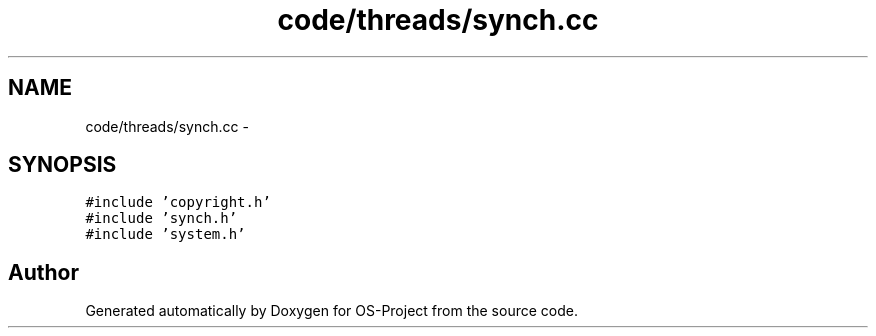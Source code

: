 .TH "code/threads/synch.cc" 3 "Tue Dec 19 2017" "Version nachos-teamd" "OS-Project" \" -*- nroff -*-
.ad l
.nh
.SH NAME
code/threads/synch.cc \- 
.SH SYNOPSIS
.br
.PP
\fC#include 'copyright\&.h'\fP
.br
\fC#include 'synch\&.h'\fP
.br
\fC#include 'system\&.h'\fP
.br

.SH "Author"
.PP 
Generated automatically by Doxygen for OS-Project from the source code\&.
